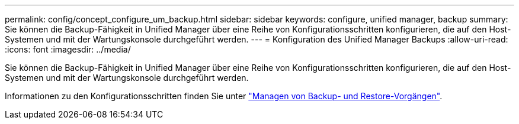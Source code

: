 ---
permalink: config/concept_configure_um_backup.html 
sidebar: sidebar 
keywords: configure, unified manager, backup 
summary: Sie können die Backup-Fähigkeit in Unified Manager über eine Reihe von Konfigurationsschritten konfigurieren, die auf den Host-Systemen und mit der Wartungskonsole durchgeführt werden. 
---
= Konfiguration des Unified Manager Backups
:allow-uri-read: 
:icons: font
:imagesdir: ../media/


[role="lead"]
Sie können die Backup-Fähigkeit in Unified Manager über eine Reihe von Konfigurationsschritten konfigurieren, die auf den Host-Systemen und mit der Wartungskonsole durchgeführt werden.

Informationen zu den Konfigurationsschritten finden Sie unter link:..//health-checker/concept_manage_backup_and_restore_operations.html["Managen von Backup- und Restore-Vorgängen"].
